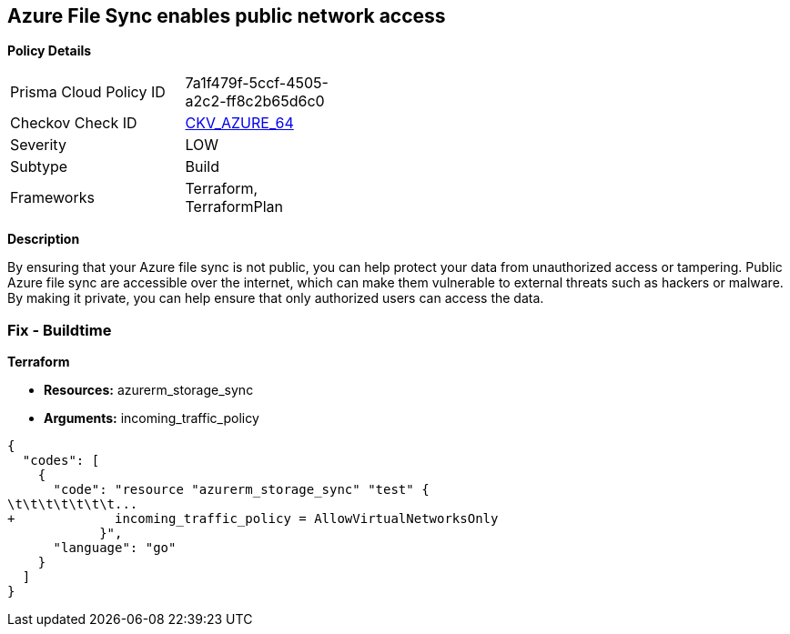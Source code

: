 == Azure File Sync enables public network access


*Policy Details* 

[width=45%]
[cols="1,1"]
|=== 
|Prisma Cloud Policy ID 
| 7a1f479f-5ccf-4505-a2c2-ff8c2b65d6c0

|Checkov Check ID 
| https://github.com/bridgecrewio/checkov/tree/master/checkov/terraform/checks/resource/azure/StorageSyncPublicAccessDisabled.py[CKV_AZURE_64]

|Severity
|LOW

|Subtype
|Build

|Frameworks
|Terraform, TerraformPlan

|=== 



*Description* 


By ensuring that your Azure file sync is not public, you can help protect your data from unauthorized access or tampering.
Public Azure file sync are accessible over the internet, which can make them vulnerable to external threats such as hackers or malware.
By making it private, you can help ensure that only authorized users can access the data.

=== Fix - Buildtime


*Terraform* 


* *Resources:* azurerm_storage_sync
* *Arguments:* incoming_traffic_policy


[source,go]
----
{
  "codes": [
    {
      "code": "resource "azurerm_storage_sync" "test" {
\t\t\t\t\t\t\t...
+             incoming_traffic_policy = AllowVirtualNetworksOnly
            }",
      "language": "go"
    }
  ]
}
----

